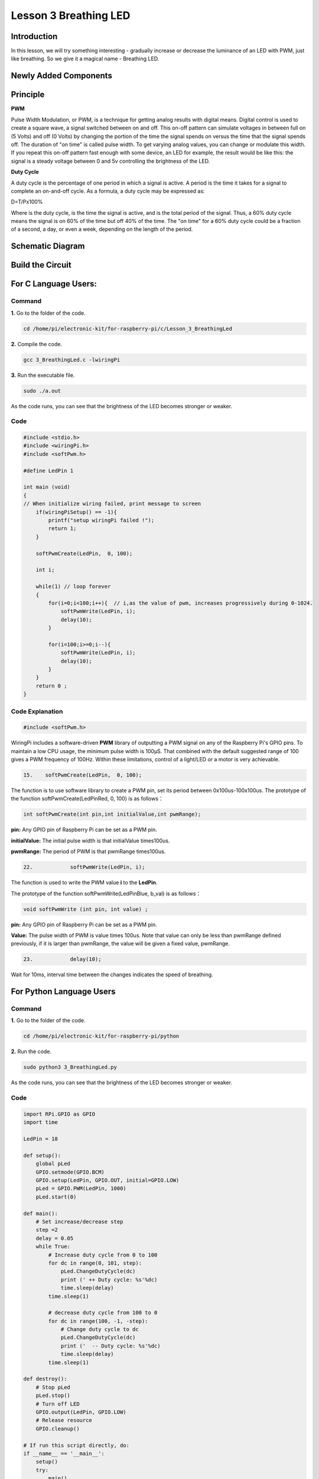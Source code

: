 Lesson 3 Breathing LED
================================

**Introduction**
----------------

In this lesson, we will try something interesting - gradually increase
or decrease the luminance of an LED with PWM, just like breathing. So we
give it a magical name - Breathing LED.

**Newly Added Components**
----------------------------------

.. image:: media_pi/image204.png
    :width: 800
    :align: center

**Principle**
---------------

**PWM**

Pulse Width Modulation, or PWM, is a technique for getting analog
results with digital means. Digital control is used to create a square
wave, a signal switched between on and off. This on-off pattern can
simulate voltages in between full on (5 Volts) and off (0 Volts) by
changing the portion of the time the signal spends on versus the time
that the signal spends off. The duration of "on time" is called pulse
width. To get varying analog values, you can change or modulate this
width. If you repeat this on-off pattern fast enough with some device,
an LED for example, the result would be like this: the signal is a
steady voltage between 0 and 5v controlling the brightness of the LED.

**Duty Cycle**

A duty cycle is the percentage of one period in which a signal is
active. A period is the time it takes for a signal to complete an
on-and-off cycle. As a formula, a duty cycle may be expressed as:

D=T/Px100%

Where is the duty cycle, is the time the signal is active, and is the
total period of the signal. Thus, a 60% duty cycle means the signal is
on 60% of the time but off 40% of the time. The "on time" for a 60% duty
cycle could be a fraction of a second, a day, or even a week, depending
on the length of the period.

.. image:: media_pi/image90.jpeg
    :width: 600
    :align: center

Schematic Diagram
-----------------

.. image:: media_pi/image262.png
    :width: 400
    :align: center

.. image:: media_pi/image263.png
    :width: 600
    :align: center

Build the Circuit
--------------------

.. image:: media_pi/image92.png
    :width: 600
    :align: center

**For C Language Users:**
-----------------------------

**Command**
^^^^^^^^^^^^

**1.** Go to the folder of the code.

.. code-block::

    cd /home/pi/electronic-kit/for-raspberry-pi/c/Lesson_3_BreathingLed

**2.** Compile the code.

.. code-block::

    gcc 3_BreathingLed.c -lwiringPi

**3.** Run the executable file.

.. code-block::

    sudo ./a.out

As the code runs, you can see that the brightness of the LED becomes
stronger or weaker.

**Code**
^^^^^^^^^

.. code-block:: C

    #include <stdio.h>  
    #include <wiringPi.h>  
    #include <softPwm.h>  
      
    #define LedPin 1   
      
    int main (void)  
    {  
    // When initialize wiring failed, print message to screen  
        if(wiringPiSetup() == -1){  
            printf("setup wiringPi failed !");  
            return 1;   
        }  
          
        softPwmCreate(LedPin,  0, 100);  
      
        int i;  
      
        while(1) // loop forever  
        {  
            for(i=0;i<100;i++){  // i,as the value of pwm, increases progressively during 0-1024.    
                softPwmWrite(LedPin, i);   
                delay(10);     
            }   
      
            for(i=100;i>=0;i--){  
                softPwmWrite(LedPin, i);  
                delay(10);  
            }   
        }  
        return 0 ;  
    }   

**Code Explanation**
^^^^^^^^^^^^^^^^^^^^^^^^^

.. code-block:: C

    #include <softPwm.h> 

WiringPi includes a software-driven **PWM** library of 
outputting a PWM signal on any of the Raspberry Pi's 
GPIO pins. To maintain a low CPU usage, the minimum 
pulse width is 100μS. That combined with the default suggested range of 
100 gives a PWM frequency of 100Hz. Within these 
limitations, control of a light/LED or a motor is very achievable.

.. code-block:: C

  15.    softPwmCreate(LedPin,  0, 100);  

The function is to use software library to create a PWM pin, set its period between 0x100us-100x100us. 
The prototype of the function softPwmCreate(LedPinRed,  0, 100) is as follows：

.. code-block:: C

    int softPwmCreate(int pin,int initialValue,int pwmRange);

**pin:** Any GPIO pin of Raspberry Pi can be set as a PWM pin. 

**initialValue:** The initial pulse width is that initialValue times100us.

**pwmRange:** The period of PWM is that pwmRange times100us.

.. code-block:: C

      22.            softPwmWrite(LedPin, i); 

The function is used to write the PWM value **i** to the **LedPin**. 

The prototype of the function softPwmWrite(LedPinBlue,  b_val) is as follows：

.. code-block:: C

    void softPwmWrite (int pin, int value) ;

**pin:** Any GPIO pin of Raspberry Pi can be set as a PWM pin. 

**Value:** The pulse width of PWM is value times 100us. Note that value can only be less than pwmRange 
defined previously, if it is larger than pwmRange, the value will be given a fixed value, pwmRange.

.. code-block:: C

       23.            delay(10);

Wait for 10ms, interval time between the changes indicates the speed of breathing.

**For Python Language Users**
-------------------------------

**Command**
^^^^^^^^^^^^^

**1.** Go to the folder of the code.

.. code-block::

    cd /home/pi/electronic-kit/for-raspberry-pi/python

**2.** Run the code.

.. code-block::

    sudo python3 3_BreathingLed.py

As the code runs, you can see that the brightness of the LED becomes
stronger or weaker.

**Code**
^^^^^^^^^^^^

.. code-block:: python

    import RPi.GPIO as GPIO  
    import time  
      
    LedPin = 18  
      
    def setup():  
        global pLed  
        GPIO.setmode(GPIO.BCM)  
        GPIO.setup(LedPin, GPIO.OUT, initial=GPIO.LOW)  
        pLed = GPIO.PWM(LedPin, 1000)  
        pLed.start(0)  
      
    def main():  
        # Set increase/decrease step  
        step =2   
        delay = 0.05  
        while True:  
            # Increase duty cycle from 0 to 100  
            for dc in range(0, 101, step):  
                pLed.ChangeDutyCycle(dc)  
                print (' ++ Duty cycle: %s'%dc)  
                time.sleep(delay)  
            time.sleep(1)  
      
            # decrease duty cycle from 100 to 0  
            for dc in range(100, -1, -step):  
                # Change duty cycle to dc  
                pLed.ChangeDutyCycle(dc)  
                print ('  -- Duty cycle: %s'%dc)  
                time.sleep(delay)  
            time.sleep(1)  
      
    def destroy():  
        # Stop pLed  
        pLed.stop()  
        # Turn off LED  
        GPIO.output(LedPin, GPIO.LOW)  
        # Release resource  
        GPIO.cleanup()  
      
    # If run this script directly, do:  
    if __name__ == '__main__':  
        setup()  
        try:  
            main()  
        # When 'Ctrl+C' is pressed, the child program   
        # destroy() will be  executed.  
        except KeyboardInterrupt:  
            destroy()  


**Code Explanation**
^^^^^^^^^^^^^^^^^^^^^^

.. code-block:: python

    10.    pLed = GPIO.PWM(LedPin, 1000)

To create a PWM instance. Set **pLed** as pwm output and frequence to **1K** Hz.

.. code-block:: python

   11.    pLed.start(0) 

Set pLed begin with value **0**.

.. code-block:: python

    19.        for dc in range(0, 101, step):  
    20.            # Change duty cycle to dc  
    21.            pLed.ChangeDutyCycle(dc)  
    22.            print (' ++ Duty cycle: %s'%dc)  
    23.            time.sleep(delay)  

Increase the duty cycle by 2 at a time, from **0** to 
**101**, and you'll see the LED getting brighter and brighter.

.. code-block:: python

    26. for dc in range(100, -1, -step):  
    27.            pLed.ChangeDutyCycle(dc)  
    28.            print ('  -- Duty cycle: %s'%dc)  
    29.            time.sleep(delay)  

Similarly, when the duty cycle is reduced by 2 from 
**100** to **-1**, the LED brightness will be dimmer and dimmer.

**Phenomenon Picture**
-----------------------

.. image:: media_pi/image84.jpeg
    :width: 400
    :align: center